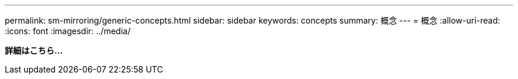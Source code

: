 ---
permalink: sm-mirroring/generic-concepts.html 
sidebar: sidebar 
keywords: concepts 
summary: 概念 
---
= 概念
:allow-uri-read: 
:icons: font
:imagesdir: ../media/


*詳細はこちら...*
